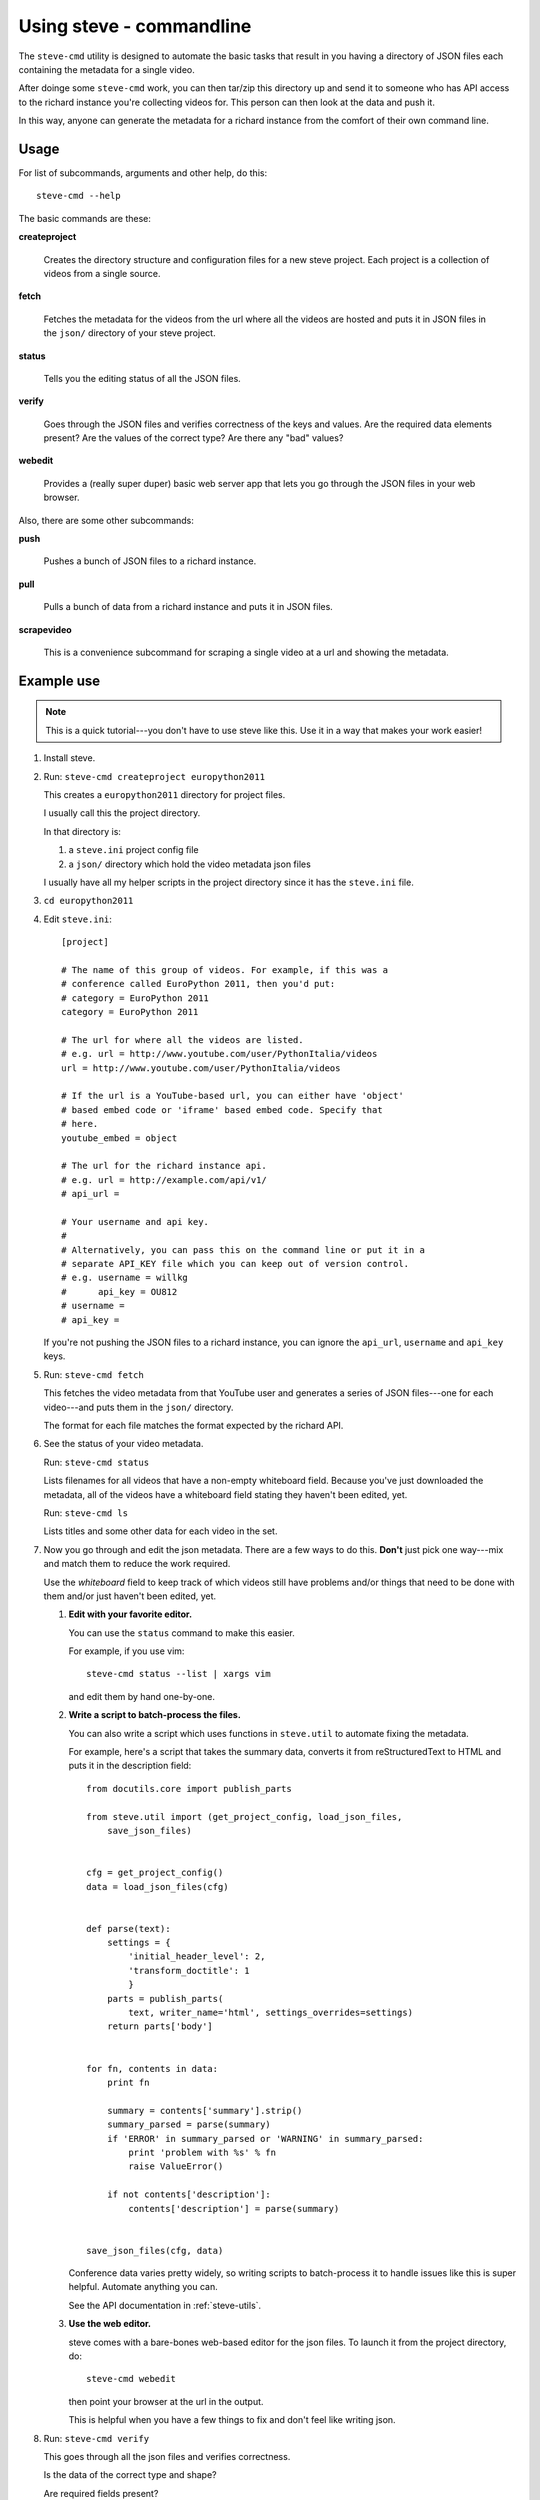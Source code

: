 ===========================
 Using steve - commandline
===========================

The ``steve-cmd`` utility is designed to automate the basic tasks that
result in you having a directory of JSON files each containing the
metadata for a single video.

After doinge some ``steve-cmd`` work, you can then tar/zip this
directory up and send it to someone who has API access to the richard
instance you're collecting videos for. This person can then look at
the data and push it.

In this way, anyone can generate the metadata for a richard instance
from the comfort of their own command line.


Usage
=====

For list of subcommands, arguments and other help, do this::

    steve-cmd --help

The basic commands are these:

**createproject**

    Creates the directory structure and configuration files for a new
    steve project. Each project is a collection of videos from a
    single source.

**fetch**

    Fetches the metadata for the videos from the url where all the
    videos are hosted and puts it in JSON files in the ``json/``
    directory of your steve project.

**status**

    Tells you the editing status of all the JSON files.

**verify**

    Goes through the JSON files and verifies correctness of the keys
    and values. Are the required data elements present? Are the values
    of the correct type? Are there any "bad" values?

**webedit**

    Provides a (really super duper) basic web server app that lets you
    go through the JSON files in your web browser.


Also, there are some other subcommands:

**push**

    Pushes a bunch of JSON files to a richard instance.

**pull**

    Pulls a bunch of data from a richard instance and puts it in
    JSON files.

**scrapevideo**

    This is a convenience subcommand for scraping a single video at a
    url and showing the metadata.


Example use
===========

.. Note::

   This is a quick tutorial---you don't have to use steve like
   this. Use it in a way that makes your work easier!

1. Install steve.

2. Run: ``steve-cmd createproject europython2011``

   This creates a ``europython2011`` directory for project files.

   I usually call this the project directory.

   In that directory is:

   1. a ``steve.ini`` project config file
   2. a ``json/`` directory which hold the video metadata json files


   I usually have all my helper scripts in the project directory since
   it has the ``steve.ini`` file.

3. ``cd europython2011``

4. Edit ``steve.ini``::

       [project] 

       # The name of this group of videos. For example, if this was a
       # conference called EuroPython 2011, then you'd put:
       # category = EuroPython 2011
       category = EuroPython 2011

       # The url for where all the videos are listed.
       # e.g. url = http://www.youtube.com/user/PythonItalia/videos
       url = http://www.youtube.com/user/PythonItalia/videos

       # If the url is a YouTube-based url, you can either have 'object'
       # based embed code or 'iframe' based embed code. Specify that
       # here.
       youtube_embed = object

       # The url for the richard instance api.
       # e.g. url = http://example.com/api/v1/
       # api_url =

       # Your username and api key.
       #
       # Alternatively, you can pass this on the command line or put it in a
       # separate API_KEY file which you can keep out of version control.
       # e.g. username = willkg
       #      api_key = OU812
       # username =
       # api_key =


   If you're not pushing the JSON files to a richard instance, you can
   ignore the ``api_url``, ``username`` and ``api_key`` keys.

5. Run: ``steve-cmd fetch``

   This fetches the video metadata from that YouTube user and
   generates a series of JSON files---one for each video---and puts
   them in the ``json/`` directory.

   The format for each file matches the format expected by the richard
   API.

6. See the status of your video metadata.

   Run: ``steve-cmd status``

   Lists filenames for all videos that have a non-empty whiteboard
   field. Because you've just downloaded the metadata, all of the
   videos have a whiteboard field stating they haven't been edited,
   yet.

   Run: ``steve-cmd ls``

   Lists titles and some other data for each video in the set.

7. Now you go through and edit the json metadata. There are a few ways
   to do this. **Don't** just pick one way---mix and match them to
   reduce the work required.

   Use the `whiteboard` field to keep track of which videos still have
   problems and/or things that need to be done with them and/or just
   haven't been edited, yet.

   1. **Edit with your favorite editor.**

      You can use the ``status`` command to make this easier.

      For example, if you use vim::

          steve-cmd status --list | xargs vim

      and edit them by hand one-by-one.

   2. **Write a script to batch-process the files.**

      You can also write a script which uses functions in
      ``steve.util`` to automate fixing the metadata.

      For example, here's a script that takes the summary data,
      converts it from reStructuredText to HTML and puts it in the
      description field::

          from docutils.core import publish_parts

          from steve.util import (get_project_config, load_json_files,
              save_json_files)


          cfg = get_project_config()
          data = load_json_files(cfg)


          def parse(text):
              settings = {
                  'initial_header_level': 2,
                  'transform_doctitle': 1
                  }
              parts = publish_parts(
                  text, writer_name='html', settings_overrides=settings)
              return parts['body']


          for fn, contents in data:
              print fn

              summary = contents['summary'].strip()
              summary_parsed = parse(summary)
              if 'ERROR' in summary_parsed or 'WARNING' in summary_parsed:
                  print 'problem with %s' % fn
                  raise ValueError()

              if not contents['description']:
                  contents['description'] = parse(summary)


          save_json_files(cfg, data)


      Conference data varies pretty widely, so writing scripts to
      batch-process it to handle issues like this is super
      helpful. Automate anything you can.

      See the API documentation in :ref:`steve-utils`.

   3. **Use the web editor.**

      steve comes with a bare-bones web-based editor for the json files.
      To launch it from the project directory, do::

          steve-cmd webedit

      then point your browser at the url in the output.

      This is helpful when you have a few things to fix and don't feel
      like writing json.

8. Run: ``steve-cmd verify``

   This goes through all the json files and verifies correctness.

   Is the data of the correct type and shape?

   Are required fields present?

   Are values that should be in HTML in HTML?

9. If you don't have an API key that gives you write access to the server,
   then tar the ``json/`` directory up and send it to someone who does.

   If you have do have an API key that gives you write access to the
   server, then you can do::

       steve-cmd push

   And that will create the videos on the server and update the JSON
   files with the new ids.


That's it!

.. Note::

   Use version control for your steve project and commit changes to
   it. Make sure you back it up, too! Don't lose everything you've
   done because you wrote a bad batch-processing script!
